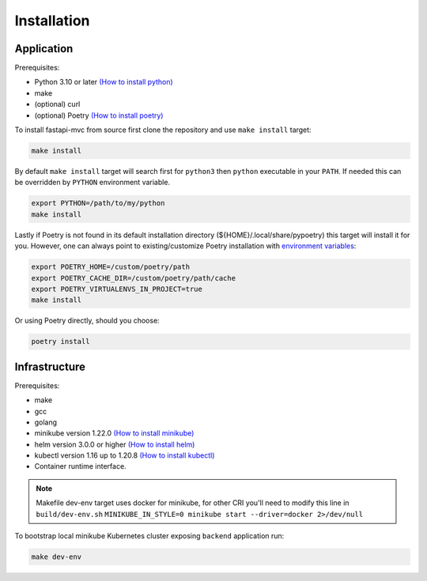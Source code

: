 Installation
============

Application
-----------

Prerequisites:

* Python 3.10 or later `(How to install python) <https://docs.python-guide.org/starting/installation/>`__
* make
* (optional) curl
* (optional) Poetry `(How to install poetry) <https://python-poetry.org/docs/#installation>`__

To install fastapi-mvc from source first clone the repository and use ``make install`` target:

.. code-block:: bash

    make install

By default ``make install`` target will search first for ``python3`` then ``python`` executable in your ``PATH``.
If needed this can be overridden by ``PYTHON`` environment variable.

.. code-block:: bash

    export PYTHON=/path/to/my/python
    make install

Lastly if Poetry is not found in its default installation directory (${HOME}/.local/share/pypoetry) this target will install it for you.
However, one can always point to existing/customize Poetry installation with `environment variables <https://python-poetry.org/docs/configuration/#using-environment-variables>`__:

.. code-block:: bash

    export POETRY_HOME=/custom/poetry/path
    export POETRY_CACHE_DIR=/custom/poetry/path/cache
    export POETRY_VIRTUALENVS_IN_PROJECT=true
    make install

Or using Poetry directly, should you choose:

.. code-block:: bash

    poetry install

Infrastructure
--------------

Prerequisites:

* make
* gcc
* golang
* minikube version 1.22.0 `(How to install minikube) <https://minikube.sigs.k8s.io/docs/start>`__
* helm version 3.0.0 or higher `(How to install helm) <https://helm.sh/docs/intro/install>`__
* kubectl version 1.16 up to 1.20.8 `(How to install kubectl) <https://kubernetes.io/docs/tasks/tools/install-kubectl-linux>`__
* Container runtime interface.

.. note::
    Makefile dev-env target uses docker for minikube, for other CRI you'll need to modify this line in ``build/dev-env.sh`` ``MINIKUBE_IN_STYLE=0 minikube start --driver=docker 2>/dev/null``

To bootstrap local minikube Kubernetes cluster exposing ``backend`` application run:

.. code-block:: bash

    make dev-env
